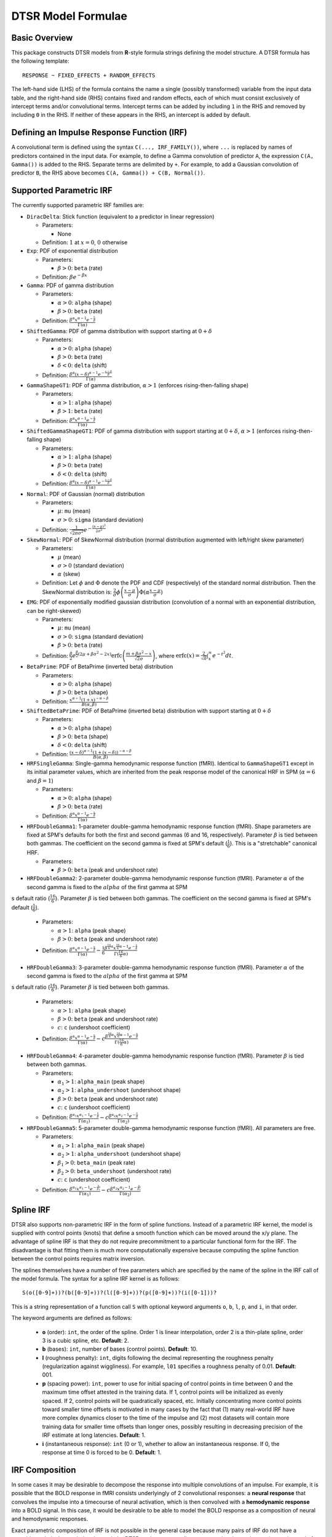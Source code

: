 .. _formula:

DTSR Model Formulae
===================



Basic Overview
--------------

This package constructs DTSR models from **R**-style formula strings defining the model structure.
A DTSR formula has the following template::

    RESPONSE ~ FIXED_EFFECTS + RANDOM_EFFECTS

The left-hand side (LHS) of the formula contains the name a single (possibly transformed) variable from the input data table, and the right-hand side (RHS) contains fixed and random effects, each of which must consist exclusively of intercept terms and/or convolutional terms.
Intercept terms can be added by including ``1`` in the RHS and removed by including ``0`` in the RHS.
If neither of these appears in the RHS, an intercept is added by default.



Defining an Impulse Response Function (IRF)
-------------------------------------------

A convolutional term is defined using the syntax ``C(..., IRF_FAMILY())``, where ``...`` is replaced by names of predictors contained in the input data.
For example, to define a Gamma convolution of predictor ``A``, the expression ``C(A, Gamma())`` is added to the RHS.
Separate terms are delimited by ``+``.
For example, to add a Gaussian convolution of predictor ``B``, the RHS above becomes ``C(A, Gamma()) + C(B, Normal())``.



Supported Parametric IRF
------------------------

The currently supported parametric IRF families are:

- ``DiracDelta``: Stick function (equivalent to a predictor in linear regression)

  - Parameters:

    - None

  - Definition: :math:`1` at :math:`x=0`, :math:`0` otherwise

- ``Exp``: PDF of exponential distribution

  - Parameters:

    - :math:`\beta > 0`: ``beta`` (rate)

  - Definition: :math:`\beta e^{-\beta x}`

- ``Gamma``: PDF of gamma distribution

  - Parameters:

    - :math:`\alpha > 0`: ``alpha`` (shape)
    - :math:`\beta > 0`: ``beta`` (rate)

  - Definition: :math:`\frac{\beta^{\alpha}x^{\alpha-1}e^{-\frac{x}{\beta}}}{\Gamma(\alpha)}`

- ``ShiftedGamma``: PDF of gamma distribution with support starting at :math:`0 + \delta`

  - Parameters:

    - :math:`\alpha > 0`: ``alpha`` (shape)
    - :math:`\beta > 0`: ``beta`` (rate)
    - :math:`\delta < 0`: ``delta`` (shift)

  - Definition: :math:`\frac{\beta^{\alpha}(x - \delta)^{\alpha-1}e^{-\frac{x - \delta}{\beta}}}{\Gamma(\alpha)}`

- ``GammaShapeGT1``: PDF of gamma distribution, :math:`\alpha > 1` (enforces rising-then-falling shape)

  - Parameters:

    - :math:`\alpha > 1`: ``alpha`` (shape)
    - :math:`\beta > 1`: ``beta`` (rate)

  - Definition: :math:`\frac{\beta^{\alpha}x^{\alpha-1}e^{-\frac{x}{\beta}}}{\Gamma(\alpha)}`

- ``ShiftedGammaShapeGT1``: PDF of gamma distribution with support starting at :math:`0 + \delta`, :math:`\alpha > 1` (enforces rising-then-falling shape)

  - Parameters:

    - :math:`\alpha > 1`: ``alpha`` (shape)
    - :math:`\beta > 0`: ``beta`` (rate)
    - :math:`\delta < 0`: ``delta`` (shift)

  - Definition: :math:`\frac{\beta^{\alpha}(x - \delta)^{\alpha-1}e^{-\frac{x - \delta}{\beta}}}{\Gamma(\alpha)}`

- ``Normal``: PDF of Gaussian (normal) distribution

  - Parameters:

    - :math:`\mu`: ``mu`` (mean)
    - :math:`\sigma > 0`: ``sigma`` (standard deviation)

  - Definition: :math:`\frac{1}{\sqrt{2\pi\sigma^2}}e^{-\frac{(x - \mu) ^ 2}{2 \sigma ^ 2}}`

- ``SkewNormal``: PDF of SkewNormal distribution (normal distribution augmented with left/right skew parameter)

  - Parameters:

    - :math:`\mu` (mean)
    - :math:`\sigma > 0` (standard deviation)
    - :math:`\alpha` (skew)

  - Definition: Let :math:`\phi` and :math:`\Phi` denote the PDF and CDF (respectively) of the standard normal distribution.
    Then the SkewNormal distribution is:
    :math:`\frac{2}{\sigma} \phi\left(\frac{x-\mu}{\sigma}\right) \Phi(\alpha \frac{x-\mu}{\sigma})`

- ``EMG``: PDF of exponentially modified gaussian distribution (convolution of a normal with an exponential distribution, can be right-skewed)

  - Parameters:

    - :math:`\mu`: ``mu`` (mean)
    - :math:`\sigma > 0`: ``sigma`` (standard deviation)
    - :math:`\beta > 0`: ``beta`` (rate)

  - Definition: :math:`\frac{\beta}{2}e^{\frac{\beta}{2}\left(2\mu + \beta \sigma^2 - 2x \right)} \mathrm{erfc} \left(\frac{m + \beta \sigma ^2 - x}{\sqrt{2}\sigma}\right)`, where :math:`\mathrm{erfc}(x) = \frac{2}{\sqrt{\pi}}\int_x^{\infty} e^{-t^2}dt`.

- ``BetaPrime``: PDF of BetaPrime (inverted beta) distribution

  - Parameters:

    - :math:`\alpha > 0`: ``alpha`` (shape)
    - :math:`\beta > 0`: ``beta`` (shape)

  - Definition: :math:`\frac{x^{\alpha - 1}(1 + x)^{-\alpha - \beta}}{B(\alpha, \beta)}`

- ``ShiftedBetaPrime``: PDF of BetaPrime (inverted beta) distribution with support starting at :math:`0 + \delta`

  - Parameters:

    - :math:`\alpha > 0`: ``alpha`` (shape)
    - :math:`\beta > 0`: ``beta`` (shape)
    - :math:`\delta < 0`: ``delta`` (shift)

  - Definition: :math:`\frac{(x-\delta)^{\alpha - 1}(1 + (x - \delta))^{-\alpha - \beta}}{B(\alpha, \beta)}`

- ``HRFSingleGamma``: Single-gamma hemodynamic response function (fMRI). Identical to ``GammaShapeGT1`` except in its initial parameter values, which are inherited from the peak response model of the canonical HRF in SPM (:math:`\alpha = 6` and :math:`\beta = 1`)

  - Parameters:

    - :math:`\alpha > 0`: ``alpha`` (shape)
    - :math:`\beta > 0`: ``beta`` (rate)

  - Definition: :math:`\frac{\beta^{\alpha}x^{\alpha-1}e^{-\frac{x}{\beta}}}{\Gamma(\alpha)}`

- ``HRFDoubleGamma1``: 1-parameter double-gamma hemodynamic response function (fMRI). Shape parameters are fixed at SPM's defaults for both the first and second gammas (6 and 16, respectively). Parameter :math:`\beta` is tied between both gammas. The coefficient on the second gamma is fixed at SPM's default (:math:`\frac{1}{6}`). This is a "stretchable" canonical HRF.

  - Parameters:

    - :math:`\beta > 0`: ``beta`` (peak and undershoot rate)

- ``HRFDoubleGamma2``: 2-parameter double-gamma hemodynamic response function (fMRI). Parameter :math:`\alpha` of the second gamma is fixed to the :math:`alpha` of the first gamma at SPM
s default ratio (:math:`\frac{16}{6}`). Parameter :math:`\beta` is tied between both gammas. The coefficient on the second gamma is fixed at SPM's default (:math:`\frac{1}{6}`).

  - Parameters:

    - :math:`\alpha > 1`: ``alpha`` (peak shape)
    - :math:`\beta > 0`: ``beta`` (peak and undershoot rate)

  - Definition: :math:`\frac{\beta^{\alpha}x^{\alpha-1}e^{-\frac{x}{\beta}}}{\Gamma(\alpha)} - \frac{1}{6}\frac{\beta^{\frac{16}{6}\alpha}x^{\frac{16}{6}\alpha - 1}e^{-\frac{x}{\beta}}}{\Gamma(\frac{16}{6}\alpha)}`

- ``HRFDoubleGamma3``: 3-parameter double-gamma hemodynamic response function (fMRI). Parameter :math:`\alpha` of the second gamma is fixed to the :math:`alpha` of the first gamma at SPM
s default ratio (:math:`\frac{16}{6}`). Parameter :math:`\beta` is tied between both gammas.

  - Parameters:

    - :math:`\alpha > 1`: ``alpha`` (peak shape)
    - :math:`\beta > 0`: ``beta`` (peak and undershoot rate)
    - :math:`c`: ``c`` (undershoot coefficient)

  - Definition: :math:`\frac{\beta^{\alpha}x^{\alpha-1}e^{-\frac{x}{\beta}}}{\Gamma(\alpha)} - c\frac{\beta^{\frac{16}{6}\alpha}x^{\frac{16}{6}\alpha - 1}e^{-\frac{x}{\beta}}}{\Gamma(\frac{16}{6}\alpha)}`

- ``HRFDoubleGamma4``: 4-parameter double-gamma hemodynamic response function (fMRI). Parameter :math:`\beta` is tied between both gammas.

  - Parameters:

    - :math:`\alpha_1 > 1`: ``alpha_main`` (peak shape)
    - :math:`\alpha_2 > 1`: ``alpha_undershoot`` (undershoot shape)
    - :math:`\beta > 0`: ``beta`` (peak and undershoot rate)
    - :math:`c`: ``c`` (undershoot coefficient)

  - Definition: :math:`\frac{\beta^{\alpha_1}x^{\alpha_1-1}e^{-\frac{x}{\beta}}}{\Gamma(\alpha_1)} - c\frac{\beta^{\alpha_2}x^{\alpha_2 - 1}e^{-\frac{x}{\beta}}}{\Gamma(\alpha_2)}`

- ``HRFDoubleGamma5``: 5-parameter double-gamma hemodynamic response function (fMRI). All parameters are free.

  - Parameters:

    - :math:`\alpha_1 > 1`: ``alpha_main`` (peak shape)
    - :math:`\alpha_2 > 1`: ``alpha_undershoot`` (undershoot shape)
    - :math:`\beta_1 > 0`: ``beta_main`` (peak rate)
    - :math:`\beta_2 > 0`: ``beta_undershoot`` (undershoot rate)
    - :math:`c`: ``c`` (undershoot coefficient)

  - Definition: :math:`\frac{\beta^{\alpha_1}x^{\alpha_1-1}e^{-\frac{x}{\beta_1}}}{\Gamma(\alpha_1)} - c\frac{\beta^{\alpha_2}x^{\alpha_2 - 1}e^{-\frac{x}{\beta_2}}}{\Gamma(\alpha_2)}`



Spline IRF
----------

DTSR also supports non-parametric IRF in the form of spline functions.
Instead of a parametric IRF kernel, the model is supplied with control points (knots) that define a smooth function which can be moved around the x/y plane.
The advantage of spline IRF is that they do not require precommitment to a particular functional form for the IRF.
The disadvantage is that fitting them is much more computationally expensive because computing the spline function between the control points requires matrix inversion.

The splines themselves have a number of free parameters which are specified by the name of the spline in the IRF call of the model formula.
The syntax for a spline IRF kernel is as follows::

    S(o([0-9]+))?(b([0-9]+))?(l([0-9]+))?(p([0-9]+))?(i([0-1]))?

This is a string representation of a function call ``S`` with optional keyword arguments ``o``, ``b``, ``l``, ``p``, and ``i``, in that order.

The keyword arguments are defined as follows:

  - **o** (order): ``int``, the order of the spline. Order 1 is linear interpolation, order 2 is a thin-plate spline, order 3 is a cubic spline, etc. **Default**: 2.
  - **b** (bases): ``int``, number of bases (control points). **Default**: 10.
  - **l** (roughness penalty): ``int``, digits following the decimal representing the roughness penalty (regularization against wiggliness). For example, ``l01`` specifies a roughness penalty of 0.01. **Default**: 001.
  - **p** (spacing power): ``int``, power to use for initial spacing of control points in time between 0 and the maximum time offset attested in the training data. If 1, control points will be initialized as evenly spaced. If 2, control points will be quadratically spaced, etc. Initially concentrating more control points toward smaller time offsets is motivated in many cases by the fact that (1) many real-world IRF have more complex dynamics closer to the time of the impulse and (2) most datasets will contain more training data for smaller time offsets than longer ones, possibly resulting in decreasing precision of the IRF estimate at long latencies. **Default**: 1.
  - **i** (instantaneous response): ``int`` (0 or 1), whether to allow an instantaneous response. If 0, the response at time 0 is forced to be 0. **Default**: 1.



IRF Composition
---------------

In some cases it may be desirable to decompose the response into multiple convolutions of an impulse.
For example, it is possible that the BOLD response in fMRI consists underlyingly of 2 convolutional responses: a **neural response** that convolves the impulse into a timecourse of neural activation, which is then convolved with a **hemodynamic response** into a BOLD signal.
In this case, it would be desirable to be able to model the BOLD response as a composition of neural and hemodynamic responses.

Exact parametric composition of IRF is not possible in the general case because many pairs of IRF do not have a tractable analytical convolution.
Instead, the DTSR package uses a discrete approximation to the continuous integral of composed IRF by (1) computing the value of each IRF for some number of interpolation points, (2) computing their convolution via FFT, and (3) rescaling by the temporal distance between interpolation points.
The number of interpolation points is defined by the model's **n_interp** initialization parameter.

To compose IRF in a model, simply insert one IRF call into the first argument position of another IRF call.
For example, the following first convolves impulse ``A`` with a normal IRF and then convolves this convolved response with an exponential IRF::

    C(A, Exp(Normal()))

Because convolution has the associative property, the order of composition does not matter, and the above is equivalent to::

    C(A, Normal(Exp()))

The advantage of IRF composition is that it affords the possibility of discovering the structure of latent responses that are not directly observable in the measured response, as in the example described above.
The disadvantage is that it is much more computationally expensive due to the interpolation and FFT steps required.

Care must also be taken when using IRF composition to avoid constructing unidentifiable models.
For example, the convolution of two Gaussians :math:`N(\mu_1, \sigma_1^2)` and :math:`N(\mu_2, \sigma_2^2)` is known to be :math:`N(\mu_1 + \mu_2, \sigma_1^2 + \sigma_2^2)`.
As a result, the following composed IRF has infinitely many solutions, and the resulting model is unidentifiable::

    C(A, Normal(Normal()))

DTSR is not able to recognize and flag identifiability problems and it will happily find a solution to such a model, disguising the fact that there are infinitely many other optimal solutions.
It is up to the user to think carefully about whether the model structure could introduce such problems.
For example, in the BOLD example discussed above, the neural response is predictor-specific while the hemodynamic response is predictor-independent given the neural response.
The two responses can thus be separated via parameter tying of the hemodynamic response portion (see below), requiring all predictors to share a single hemodynamic response and forcing predictor-level variation into the neural response alone.



Automatic Term Expansion
------------------------

For convenience, the ``C()`` function distributes the impulse response family over multiple ``+``-delimited terms in its first argument.
Therefore, the following two expressions are equivalent::

    C(A + B, Gamma())
    C(A, Gamma()) + C(B, Gamma())

As in **R**, interaction terms are designated with ``:``, as in ``C(A:B, Gamma())``, and cross-product interactions can be expressed using Python's power notation ``**<INT>``.
For example, ``(A + B + C)**3`` adds all first, second, and third order interactions, expanding out as::

    A + B + C + A:B + B:C + A:C + A:B:C

As above, IRF distribute across the expansion of interaction terms, such that the following expressions are equivalent::

    C((A + B + C)**3, Gamma())
    C(A, Gamma()) + C(B, Gamma()) + C(C, Gamma()) + C(A:B, Gamma()) + C(B:C, Gamma()) + C(A:C, Gamma()) + C(A:B:C, Gamma())

Categorical variables are automatically discovered and expanded in DTSR models.
This process imposes a transformation on the model.
For example, imagine that predictor ``B`` in the following model turns out to be categorical in the data set with categories ``B1``, ``B2``, and ``B3``::

    C(A + B, EMG())

When the DTSR model is initialized, the categorical nature of ``B`` is detected and the model is expanded out as::

    C(A + B2 + B3, EMG())


However, they can be included simply by adding binary indicator vectors for each of :math:`n-1` of the levels of the variable to the input data as a preprocessing step, then defining the model in terms of the binary indicators.

Note that the term expansions described above add `separate` IRF for each term in the expansion.
For example, ``C(A + B, Gamma())`` adds two distinct Gamma IRF parameterizations to the model, one for each predictor.
It is also possible to tie IRF between predictor variables (details below).

Note also that (unlike **R**) redundant terms are **not** automatically collapsed, so care must be taken to ensure that no duplicate terms are produced via term expansion.



Random Effects
--------------

Random effects in DTSR are specified using the following syntax::

    (RANDOM_TERMS | GROUPING_FACTOR)

where ``RANDOM_TERMS`` are terms as they would appear in the RHS of the model described above and ``GROUPING_FACTOR`` is the name of a categorical variable in the input that is used to define the random effect (e.g. a vector of ID's of human subjects).
As in the case of fixed effects, a random intercept is automatically added unless ``0`` appears among the random terms.
Mixed models are constructed simply by adding random effects to fixed effects in the RHS of the formula.
For example, to construct a mixed model with a fixed and by-subject random coefficient for a Gaussian IRF for predictor ``A`` along with a random intercept by subject, the following RHS would be used::

    C(A, Normal()) + (C(A, Normal()) | subject)

IRF in random effects statements are treated as tied to any corresponding fixed effects unless explicitly distinguished by distinct IRF ID's (see section below on parameter tying).

The above formula uses a single parameterization for the Gaussian IRF and fits by-subject coefficients for it.
However it is also possible to fit by-subject IRF parameterizations.
This can be accomplished by adding ``ran=T`` to the IRF call, as shown below::

    C(A, Normal()) + (C(A, Normal(ran=T)) | subject)

This formula will fit separate coefficients `and` IRF shapes for this predictor for each subject.

An important complication in fitting mixed models with DTSR is that the relevant grouping factor is determined by the current `regression target`, not the properties of the independent variable observations in the series history.
This means that random effects are only guaranteed to be meaningful when fit using grouping factors that are constant for the entire series (e.g. the ID of the human subject completing the experiment).
Random effects fit for grouping factors that vary during the experiment should therefore be avoided unless they are intercept terms only, which are not affected by the temporal convolution.



Parameter Initialization
------------------------
IRF parameters can be initialized for a given convolutional term by specifying their initial values in the IRF call, using the parameter name as the keyword (see supported IRF and their associated parameters above).
For example, to initialize a Gamma IRF with :math:`\alpha = 2` and :math:`\beta = 2` for predictor ``A``, use the following call::

    C(A, Gamma(alpha=2, beta=2))

These values will serve as initializations in both DTSRMLE and DTSRBayes, and in DTSRBayes they will additionally serve as the mean of the prior distribution for that parameter.
If no initialization is specified, defaults will be used.
These defaults are not guaranteed to be plausible for your particular application and may have a detrimental impact on training.
Therefore, it is generally a good idea to think carefully in advance about what kinds of IRF shapes are `a priori` reasonable and choose initializations in that range.

Note that the initialization values are on the constrained space, so make sure to respect the constraints when choosing them.
For example, :math:`\alpha` of the Gamma distribution is constrained to be > 0, so an initial :math:`\alpha` of <=0 will result in incorrect behavior.
However, keep in mind that for DTSRBayes, prior variances are necessarily on the unconstrained space and get squashed by the constraint function, so choosing initializations that are very close to constraint boundaries can indirectly tighten the prior.
For example, choosing an initialization :math:`\alpha = 0.001` for the Gamma distribution will result in a much tighter prior around small values of :math:`\alpha`.

Initializations for irrelevant parameters in ill-specified formulae will be ignored and the defaults for the parameters will be used instead.
For example, if the model receives the IRF specification ``Normal(alpha=1, beta=1)``, it will initialize a Normal IRF at :math:`\mu=0`, :math:`\sigma=1` (the defaults for this kernel), since :math:`\alpha` and :math:`\beta` are not recognized parameter names for the Normal distribution.
Therefore, make sure to match the parameter names above when specifying parameter defaults.
The correctness of initializations can be checked in the Tensorboard logs.



Using Constant (Non-trainable) Parameters
-----------------------------------------
By default, DTSR trains all the variables that parameterize an IRF kernel (e.g. both :math:`\mu` and :math:`\sigma` for a Gaussian IRF kernel).
But in some cases it's useful to treat certain IRF parameters as constants and leave them untrained.
To do this, specify a list of trainable parameters with the keyword argument ``trainable``, using Python list syntax.
For example, to specify a ShiftedGamma IRF in which the shift parameter :math:`\delta` is held constant at -1, use the following IRF specification::

    ShiftedGamma(delta=-1, trainable=[alpha, beta])

The model will then only train the :math:`\alpha` and :math:`\beta` parameters of the response.
As with parameter initialization, unrecognized parameter names in the ``trainable`` argument will be ignored, and parameter name mismatches can result in more parameters being held constant than intended.
For example, the IRF specification ``Normal(trainable=[alpha, beta])``, will result in an (untrainable) Normal IRF with all parameters held fixed at their defaults.
It is therefore important to make sure that parameter names match those given above.
The correctness of the ``trainable`` specification can be checked in the Tensorboard logs, as well as by the number of trainable parameters reported to standard error at the start of DTSR training.
Constant parameters will show 0 trainable parameters.



Parameter Tying
---------------

A convolutional term in a DTSR model is factored into two components, an IRF component with appropriate parameters and a coefficient governing the overall amplitude of the estimate.
Unless otherwise specified, both of these terms are fit separately for every predictor in the model.
However, parameter tying is possible by passing keyword arguments to the IRF calls in the model formula.
Coefficients can be tied using the ``coef_id`` argument, and IRF parameters can be tied using the ``irf_id`` argument.
For example, the following RHS fits separate IRF and coefficients for each of ``A`` and ``B``::

    C(A, Normal()) + C(B, Normal())

The following fits a single IRF (called "IRF_NAME") but separate coefficients for ``A`` and ``B``::

    C(A, Normal(irf_id=IRF_NAME)) + C(B, Normal(irf_id=IRF_NAME))

The following fits separate IRF but a single coefficient (called "COEF_NAME") for both ``A`` and ``B``::

    C(A, Normal(coef_id=COEF_NAME)) + C(B, Normal(coef_id=COEF_NAME))

And the following fits a single IRF (called "IRF_NAME") and a single coefficient (called "COEF_NAME"), both of which are shared between ``A`` and ``B``::

    C(A, Normal(irf_id=IRF_NAME, coef_id=COEF_NAME)) + C(B, Normal(irf_id=IRF_NAME, coef_id=COEF_NAME))



Transforming Variables
----------------------
DTSR provides limited support for automatic variable transformations based on model formulae.
As in **R** formulae, a transformation is applied by wrapping the predictor name in the transformation function.
For example, to fit a Gamma IRF to a log transform of predictor ``A``, the following is added to the RHS::

    C(log(A), Gamma())

Transformations may be applied to the predictors and/or the response.

The following are the currently supported transformations:

- ``log()``: Applies a natural logarithm transformation to the variable
- ``log1p()``: Adds 1 to the variable an applies a natural logarithm transformation (useful if predictor can include 0)
- ``exp()``: Exponentiates the variable
- ``z()``: Z-transforms the variable (subtracts its mean and divides by its standard deviation)
- ``c()``: 0-centers the variable (subtracts its mean)
- ``s()``: Scales the variable (divides by its standard deviation)

Other transformations must be applied via data preprocessing.



Continuous predictors
---------------------

DTSR's discrete convolution is only exact for discrete impulses (e.g. spikes of stimulus).
Impulse streams that constitute `samples` from a continuous source signal cannot be convolved exactly because the source is generally not analytically integrable.
However, DTSR supports discrete approximation of convolution with continuous inputs through linear interpolation of the impulse between samples, performed at a fixed frequency.

To flag a predictor as continuous, use the ``cont`` keyword argument in the IRF call of the model formula, as shown::

    C(A, Gamma(cont=T))

Be warned that, due to the need for interpolation, continuous predictors tend to impose a heavy computational burden that can dramatically slow training and prediction.
Speedups can be obtained at the expense of accuracy by choose a small value for the **n_interp** initialization parameter, decreasing the resolution of the interpolation.


